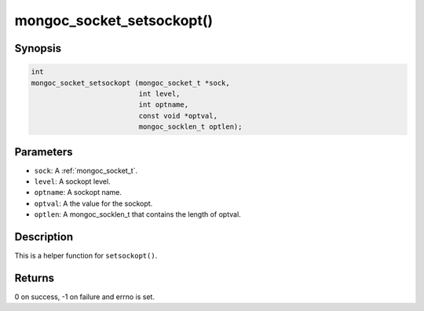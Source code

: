 .. _mongoc_socket_setsockopt:

mongoc_socket_setsockopt()
==========================

Synopsis
--------

.. code-block:: c

  int
  mongoc_socket_setsockopt (mongoc_socket_t *sock,
                            int level,
                            int optname,
                            const void *optval,
                            mongoc_socklen_t optlen);

Parameters
----------

* ``sock``: A :ref:`mongoc_socket_t`.
* ``level``: A sockopt level.
* ``optname``: A sockopt name.
* ``optval``: A the value for the sockopt.
* ``optlen``: A mongoc_socklen_t that contains the length of optval.

Description
-----------

This is a helper function for ``setsockopt()``.

Returns
-------

0 on success, -1 on failure and errno is set.

